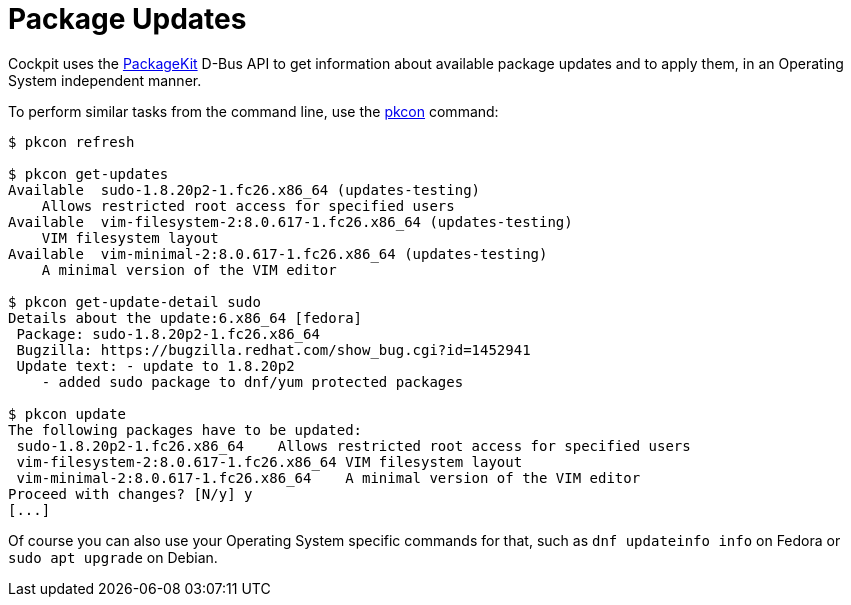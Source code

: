 [[feature-packagekit]]
= Package Updates

Cockpit uses the
https://www.freedesktop.org/software/PackageKit/gtk-doc/api-reference.html[PackageKit]
D-Bus API to get information about available package updates and to
apply them, in an Operating System independent manner.

To perform similar tasks from the command line, use the
https://www.freedesktop.org/software/PackageKit/pk-using.html[pkcon]
command:

....
$ pkcon refresh

$ pkcon get-updates
Available  sudo-1.8.20p2-1.fc26.x86_64 (updates-testing)
    Allows restricted root access for specified users
Available  vim-filesystem-2:8.0.617-1.fc26.x86_64 (updates-testing)
    VIM filesystem layout
Available  vim-minimal-2:8.0.617-1.fc26.x86_64 (updates-testing)
    A minimal version of the VIM editor

$ pkcon get-update-detail sudo
Details about the update:6.x86_64 [fedora]
 Package: sudo-1.8.20p2-1.fc26.x86_64
 Bugzilla: https://bugzilla.redhat.com/show_bug.cgi?id=1452941
 Update text: - update to 1.8.20p2
    - added sudo package to dnf/yum protected packages

$ pkcon update
The following packages have to be updated:
 sudo-1.8.20p2-1.fc26.x86_64    Allows restricted root access for specified users
 vim-filesystem-2:8.0.617-1.fc26.x86_64 VIM filesystem layout
 vim-minimal-2:8.0.617-1.fc26.x86_64    A minimal version of the VIM editor
Proceed with changes? [N/y] y
[...]
....

Of course you can also use your Operating System specific commands for
that, such as `+dnf updateinfo info+` on Fedora or `+sudo apt upgrade+`
on Debian.
